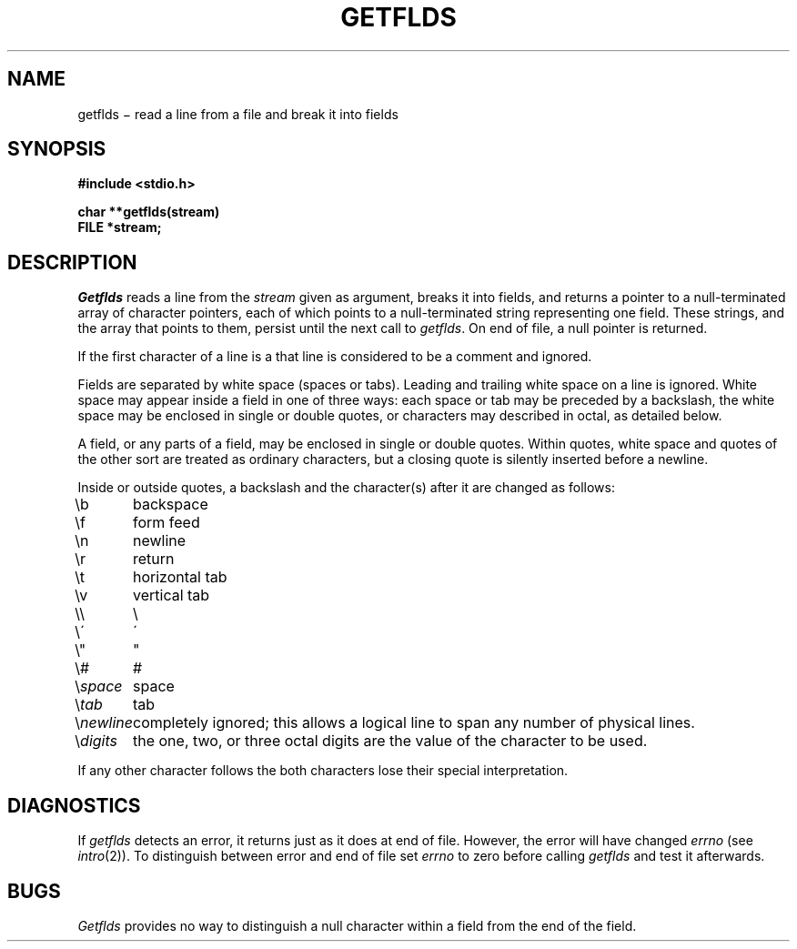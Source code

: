 .TH GETFLDS 3S
.SH NAME
getflds \(mi read a line from a file and break it into fields
.SH SYNOPSIS
.nf
.B #include <stdio.h>
.PP
.B char **getflds(stream)
.B FILE *stream;
.fi
.SH DESCRIPTION
.I Getflds
reads a line from the
.I stream
given as argument, breaks it into fields,
and returns a pointer to a null-terminated array of
character pointers, each of which points
to a null-terminated string representing one field.
These strings, and the array that points to them,
persist until the next call to
.IR getflds .
On end of file, a null pointer is returned.
.PP
If the first character of a line is a
.LR # ,
that line is considered to be a comment and ignored.
.PP
Fields are separated by white space (spaces or tabs).
Leading and trailing white space on a line is ignored.
White space may appear inside a field in one of three
ways: each space or tab may be preceded by a backslash,
the white space may be enclosed in single or
double quotes, or characters may described
in octal, as detailed below.
.PP
A field, or any parts of a field, may be enclosed in single
or double quotes.
Within quotes, white space and
quotes of the other sort are treated as
ordinary characters, but a closing quote
is silently inserted before a newline.
.PP
Inside or outside quotes, a backslash
and the character(s) after it are changed as follows:
.nf
.ta 10n
\fL\eb\fR	backspace
\fL\ef\fR	form feed
\fL\en\fR	newline
\fL\er\fR	return
\fL\et\fR	horizontal tab
\fL\ev\fR	vertical tab
\fL\e\e\fR	\e
\fL\e\'\fR	\'
\fL\e"\fR	"
\fL\e#\fR	#
\fL\e\fIspace\fR	space
\fL\e\fItab\fR	tab
\fL\e\fInewline\fR	completely ignored; this allows a logical line to span any number of physical lines.
\fL\e\fIdigits\fR	the one, two, or three octal digits are the value of the character to be used.
.fi
.PP
If any other character follows the
.LR \e ,
both
characters lose their special interpretation.
.SH DIAGNOSTICS
If
.I getflds
detects an error, it returns
.LR 0 ,
just as it does at end of file.
However, the error will have changed
.I errno
(see
.IR intro (2)).
To distinguish between error and
end of file set
.I errno
to zero before calling
.I getflds
and test it afterwards.
.SH BUGS
.I Getflds
provides no way to distinguish a null character
within a field from the end of the field.

